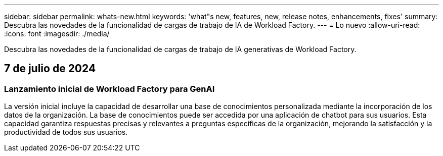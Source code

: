 ---
sidebar: sidebar 
permalink: whats-new.html 
keywords: 'what"s new, features, new, release notes, enhancements, fixes' 
summary: Descubra las novedades de la funcionalidad de cargas de trabajo de IA de Workload Factory. 
---
= Lo nuevo
:allow-uri-read: 
:icons: font
:imagesdir: ./media/


[role="lead"]
Descubra las novedades de la funcionalidad de cargas de trabajo de IA generativas de Workload Factory.



== 7 de julio de 2024



=== Lanzamiento inicial de Workload Factory para GenAI

La versión inicial incluye la capacidad de desarrollar una base de conocimientos personalizada mediante la incorporación de los datos de la organización. La base de conocimientos puede ser accedida por una aplicación de chatbot para sus usuarios. Esta capacidad garantiza respuestas precisas y relevantes a preguntas específicas de la organización, mejorando la satisfacción y la productividad de todos sus usuarios.
